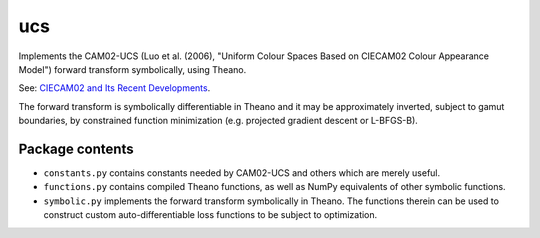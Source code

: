 ucs
===

Implements the CAM02-UCS (Luo et al. (2006), "Uniform Colour Spaces Based on CIECAM02 Colour Appearance Model") forward transform symbolically, using Theano.

See: `CIECAM02 and Its Recent Developments <http://www.springer.com/cda/content/document/cda_downloaddocument/9781441961891-c1.pdf>`_.

The forward transform is symbolically differentiable in Theano and it may be approximately inverted, subject to gamut boundaries, by constrained function minimization (e.g. projected gradient descent or L-BFGS-B).

Package contents
----------------

- ``constants.py`` contains constants needed by CAM02-UCS and others which are merely useful.

- ``functions.py`` contains compiled Theano functions, as well as NumPy equivalents of other symbolic functions.

- ``symbolic.py`` implements the forward transform symbolically in Theano. The functions therein can be used to construct custom auto-differentiable loss functions to be subject to optimization.
